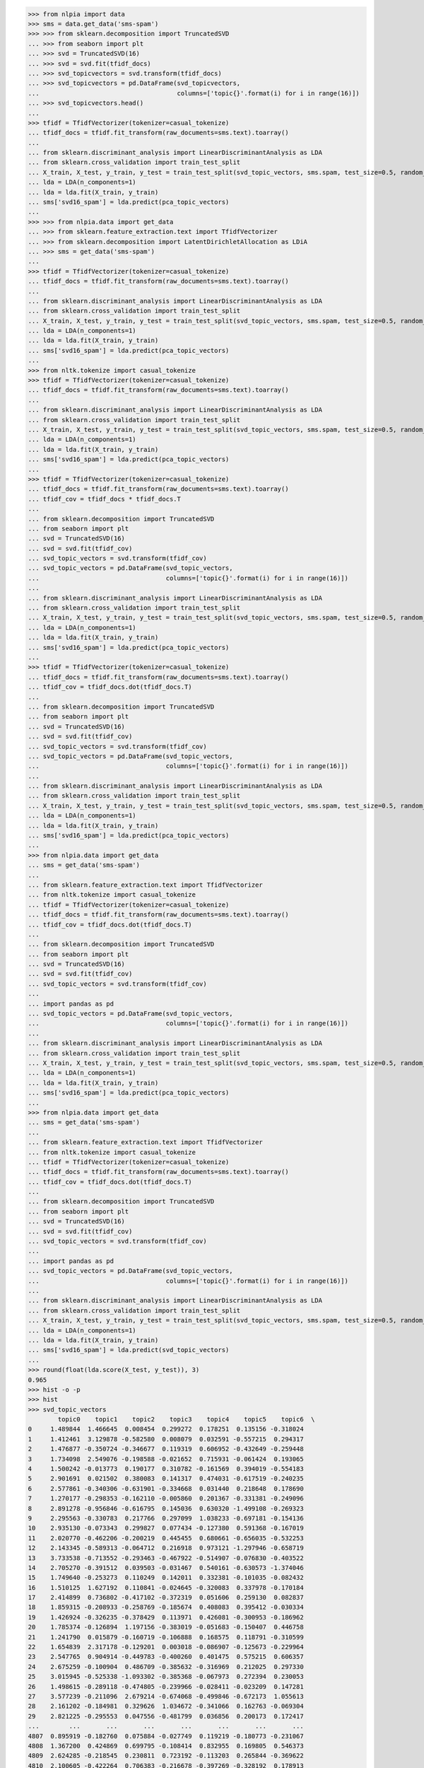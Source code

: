 >>> from nlpia import data
>>> sms = data.get_data('sms-spam')
>>> >>> from sklearn.decomposition import TruncatedSVD
... >>> from seaborn import plt
... >>> svd = TruncatedSVD(16)
... >>> svd = svd.fit(tfidf_docs)
... >>> svd_topicvectors = svd.transform(tfidf_docs)
... >>> svd_topicvectors = pd.DataFrame(svd_topicvectors,
...                                     columns=['topic{}'.format(i) for i in range(16)])
... >>> svd_topicvectors.head()
...
>>> tfidf = TfidfVectorizer(tokenizer=casual_tokenize)
... tfidf_docs = tfidf.fit_transform(raw_documents=sms.text).toarray()
... 
... from sklearn.discriminant_analysis import LinearDiscriminantAnalysis as LDA
... from sklearn.cross_validation import train_test_split
... X_train, X_test, y_train, y_test = train_test_split(svd_topic_vectors, sms.spam, test_size=0.5, random_state=271828)
... lda = LDA(n_components=1)
... lda = lda.fit(X_train, y_train)
... sms['svd16_spam'] = lda.predict(pca_topic_vectors)
...
>>> >>> from nlpia.data import get_data
... >>> from sklearn.feature_extraction.text import TfidfVectorizer
... >>> from sklearn.decomposition import LatentDirichletAllocation as LDiA
... >>> sms = get_data('sms-spam')
...
>>> tfidf = TfidfVectorizer(tokenizer=casual_tokenize)
... tfidf_docs = tfidf.fit_transform(raw_documents=sms.text).toarray()
... 
... from sklearn.discriminant_analysis import LinearDiscriminantAnalysis as LDA
... from sklearn.cross_validation import train_test_split
... X_train, X_test, y_train, y_test = train_test_split(svd_topic_vectors, sms.spam, test_size=0.5, random_state=271828)
... lda = LDA(n_components=1)
... lda = lda.fit(X_train, y_train)
... sms['svd16_spam'] = lda.predict(pca_topic_vectors)
...
>>> from nltk.tokenize import casual_tokenize
>>> tfidf = TfidfVectorizer(tokenizer=casual_tokenize)
... tfidf_docs = tfidf.fit_transform(raw_documents=sms.text).toarray()
... 
... from sklearn.discriminant_analysis import LinearDiscriminantAnalysis as LDA
... from sklearn.cross_validation import train_test_split
... X_train, X_test, y_train, y_test = train_test_split(svd_topic_vectors, sms.spam, test_size=0.5, random_state=271828)
... lda = LDA(n_components=1)
... lda = lda.fit(X_train, y_train)
... sms['svd16_spam'] = lda.predict(pca_topic_vectors)
...
>>> tfidf = TfidfVectorizer(tokenizer=casual_tokenize)
... tfidf_docs = tfidf.fit_transform(raw_documents=sms.text).toarray()
... tfidf_cov = tfidf_docs * tfidf_docs.T
... 
... from sklearn.decomposition import TruncatedSVD
... from seaborn import plt                                       
... svd = TruncatedSVD(16)                                             
... svd = svd.fit(tfidf_cov)                                              
... svd_topic_vectors = svd.transform(tfidf_cov)     
... svd_topic_vectors = pd.DataFrame(svd_topic_vectors,                                                               
...                                  columns=['topic{}'.format(i) for i in range(16)])
... 
... from sklearn.discriminant_analysis import LinearDiscriminantAnalysis as LDA
... from sklearn.cross_validation import train_test_split
... X_train, X_test, y_train, y_test = train_test_split(svd_topic_vectors, sms.spam, test_size=0.5, random_state=271828)
... lda = LDA(n_components=1)
... lda = lda.fit(X_train, y_train)
... sms['svd16_spam'] = lda.predict(pca_topic_vectors)
...
>>> tfidf = TfidfVectorizer(tokenizer=casual_tokenize)
... tfidf_docs = tfidf.fit_transform(raw_documents=sms.text).toarray()
... tfidf_cov = tfidf_docs.dot(tfidf_docs.T)
... 
... from sklearn.decomposition import TruncatedSVD
... from seaborn import plt                                       
... svd = TruncatedSVD(16)                                             
... svd = svd.fit(tfidf_cov)                                              
... svd_topic_vectors = svd.transform(tfidf_cov)     
... svd_topic_vectors = pd.DataFrame(svd_topic_vectors,                                                               
...                                  columns=['topic{}'.format(i) for i in range(16)])
... 
... from sklearn.discriminant_analysis import LinearDiscriminantAnalysis as LDA
... from sklearn.cross_validation import train_test_split
... X_train, X_test, y_train, y_test = train_test_split(svd_topic_vectors, sms.spam, test_size=0.5, random_state=271828)
... lda = LDA(n_components=1)
... lda = lda.fit(X_train, y_train)
... sms['svd16_spam'] = lda.predict(pca_topic_vectors)
...
>>> from nlpia.data import get_data
... sms = get_data('sms-spam')
... 
... from sklearn.feature_extraction.text import TfidfVectorizer
... from nltk.tokenize import casual_tokenize
... tfidf = TfidfVectorizer(tokenizer=casual_tokenize)
... tfidf_docs = tfidf.fit_transform(raw_documents=sms.text).toarray()
... tfidf_cov = tfidf_docs.dot(tfidf_docs.T)
... 
... from sklearn.decomposition import TruncatedSVD
... from seaborn import plt                                       
... svd = TruncatedSVD(16)                                             
... svd = svd.fit(tfidf_cov)                                              
... svd_topic_vectors = svd.transform(tfidf_cov)     
... 
... import pandas as pd 
... svd_topic_vectors = pd.DataFrame(svd_topic_vectors,                                                               
...                                  columns=['topic{}'.format(i) for i in range(16)])
... 
... from sklearn.discriminant_analysis import LinearDiscriminantAnalysis as LDA
... from sklearn.cross_validation import train_test_split
... X_train, X_test, y_train, y_test = train_test_split(svd_topic_vectors, sms.spam, test_size=0.5, random_state=271828)
... lda = LDA(n_components=1)
... lda = lda.fit(X_train, y_train)
... sms['svd16_spam'] = lda.predict(pca_topic_vectors)
...
>>> from nlpia.data import get_data
... sms = get_data('sms-spam')
... 
... from sklearn.feature_extraction.text import TfidfVectorizer
... from nltk.tokenize import casual_tokenize
... tfidf = TfidfVectorizer(tokenizer=casual_tokenize)
... tfidf_docs = tfidf.fit_transform(raw_documents=sms.text).toarray()
... tfidf_cov = tfidf_docs.dot(tfidf_docs.T)
... 
... from sklearn.decomposition import TruncatedSVD
... from seaborn import plt                                       
... svd = TruncatedSVD(16)                                             
... svd = svd.fit(tfidf_cov)                                              
... svd_topic_vectors = svd.transform(tfidf_cov)     
... 
... import pandas as pd 
... svd_topic_vectors = pd.DataFrame(svd_topic_vectors,                                                               
...                                  columns=['topic{}'.format(i) for i in range(16)])
... 
... from sklearn.discriminant_analysis import LinearDiscriminantAnalysis as LDA
... from sklearn.cross_validation import train_test_split
... X_train, X_test, y_train, y_test = train_test_split(svd_topic_vectors, sms.spam, test_size=0.5, random_state=271828)
... lda = LDA(n_components=1)
... lda = lda.fit(X_train, y_train)
... sms['svd16_spam'] = lda.predict(svd_topic_vectors)
...
>>> round(float(lda.score(X_test, y_test)), 3)
0.965
>>> hist -o -p
>>> hist
>>> svd_topic_vectors
        topic0    topic1    topic2    topic3    topic4    topic5    topic6  \
0     1.489844  1.466645  0.008454  0.299272  0.178251  0.135156 -0.318024   
1     1.412461  3.129878 -0.582580  0.008079  0.032591 -0.557215  0.294317   
2     1.476877 -0.350724 -0.346677  0.119319  0.606952 -0.432649 -0.259448   
3     1.734098  2.549076 -0.198588 -0.021652  0.715931 -0.061424  0.193065   
4     1.500242 -0.013773  0.190177  0.310782 -0.161569  0.394019 -0.554183   
5     2.901691  0.021502  0.380083  0.141317  0.474031 -0.617519 -0.240235   
6     2.577861 -0.340306 -0.631901 -0.334668  0.031440  0.218648  0.178690   
7     1.270177 -0.298353 -0.162110 -0.005860  0.201367 -0.331381 -0.249096   
8     2.891278 -0.956846 -0.616795  0.145036  0.630320 -1.499108 -0.269323   
9     2.295563 -0.330783  0.217766  0.297099  1.038233 -0.697181 -0.154136   
10    2.935130 -0.073343  0.299827  0.077434 -0.127380  0.591368 -0.167019   
11    2.020770 -0.462206 -0.200219  0.445455  0.680661 -0.656035 -0.532253   
12    2.143345 -0.589313 -0.064712  0.216918  0.973121 -1.297946 -0.658719   
13    3.733538 -0.713552 -0.293463 -0.467922 -0.514907 -0.076830 -0.403522   
14    2.705270 -0.391512  0.039503 -0.031467  0.540161 -0.630573 -1.374046   
15    1.749640 -0.253273  0.110249  0.142011  0.332381 -0.101035 -0.082432   
16    1.510125  1.627192  0.110841 -0.024645 -0.320083  0.337978 -0.170184   
17    2.414899  0.736802 -0.417102 -0.372319  0.051606  0.259130  0.082837   
18    1.859315 -0.208933 -0.258769 -0.185674  0.408083  0.395412 -0.030334   
19    1.426924 -0.326235 -0.378429  0.113971  0.426081 -0.300953 -0.186962   
20    1.785374 -0.126894  1.197156 -0.383019 -0.051683 -0.150407  0.446758   
21    1.241790  0.015879 -0.160719 -0.106888  0.168575  0.118791 -0.310599   
22    1.654839  2.317178 -0.129201  0.003018 -0.086907 -0.125673 -0.229964   
23    2.547765  0.904914 -0.449783 -0.400260  0.401475  0.575215  0.606357   
24    2.675259 -0.100904  0.486709 -0.385632 -0.316969  0.212025  0.297330   
25    3.015945 -0.525338 -1.093302 -0.385368 -0.067973  0.272394  0.230053   
26    1.498615 -0.289118 -0.474805 -0.239966 -0.028411 -0.023209  0.147281   
27    3.577239 -0.211096  2.679214 -0.674068 -0.499846 -0.672173  1.055613   
28    2.161202 -0.184981  0.329626  1.034672 -0.341066  0.162763 -0.069304   
29    2.821225 -0.295553  0.047556 -0.481799  0.036856  0.200173  0.172417   
...        ...       ...       ...       ...       ...       ...       ...   
4807  0.895919 -0.182760  0.075884 -0.027749  0.119219 -0.180773 -0.231067   
4808  1.367200  0.424869  0.699795 -0.108414  0.832955  0.169805  0.546373   
4809  2.624285 -0.218545  0.230811  0.723192 -0.113203  0.265844 -0.369622   
4810  2.100605 -0.422264  0.706383 -0.216678 -0.397269 -0.328192  0.178913   
4811  1.804790 -0.375976 -0.504688 -0.357451 -0.118602 -0.193480  0.532369   
4812  2.856010 -0.643231 -0.292936  0.442127  0.650758 -0.573509 -0.093767   
4813  1.920833  0.008991  0.067853  0.350071 -0.093574  0.568492 -0.595966   
4814  2.781092 -0.384457  0.126660  1.099072  0.041567  0.166741 -0.028775   
4815  3.431360 -0.155832  2.093020  0.094574 -0.676961 -0.218234  0.593830   
4816  1.993695 -0.383829  0.123181 -0.318220 -0.381268 -0.125425  0.091862   
4817  2.260687 -0.557290 -0.087012 -0.285292 -0.147338 -0.427084 -0.254398   
4818  0.654861  0.018502  0.151335 -0.079263  0.430341  0.467906 -0.171561   
4819  1.169123 -0.117577 -0.045393  0.061993  0.141138  0.009772 -0.320465   
4820  2.780639 -0.268645 -0.867440 -0.227750  0.421566  0.096651  0.246682   
4821  3.162462  0.627211 -0.348475 -0.463885 -0.271279 -0.040606  0.144645   
4822  4.497339 -1.089945 -0.501258 -0.728976 -0.460880 -0.051480  0.309583   
4823  1.982564 -0.402582 -0.062045  5.599621 -0.883155  0.435423  1.199086   
4824  1.622921 -0.206263  0.296330 -0.073367 -0.363906  0.209781 -0.225992   
4825  1.886001  0.367722 -1.124666 -0.387271 -0.046743  0.039952  0.650505   
4826  2.832552 -0.496918 -0.767878 -0.359211  0.031031  0.116063  0.082943   
4827  2.081470  2.908607 -0.651042 -0.136208 -0.444523 -0.158449 -0.193189   
4828  1.271149  0.298728 -0.743498 -0.276647  0.013326  0.051584  0.561473   
4829  2.929108 -0.557945  0.333659 -0.270076 -0.630826 -0.337570 -0.020275   
4830  0.676734  1.746656 -0.084213  0.049929 -0.153970 -0.374620 -0.260900   
4831  2.204845 -0.467090 -0.150815  0.522763  0.475857 -0.427136 -0.345405   
4832  3.878788 -0.731908 -1.072287  0.279633  1.658106 -0.672619  0.413304   
4833  1.554455  0.480844  0.505604 -0.220668  0.263178  0.242105  0.236544   
4834  2.623569  0.742495  0.294250  0.262259 -0.034827 -0.082783 -0.061350   
4835  2.137430 -0.171937  0.042593 -0.062369 -0.054728  0.354946 -0.599392   
4836  1.411734 -0.349245 -0.517362 -0.260215  0.097658  0.034978  0.055872   

        topic7    topic8    topic9   topic10   topic11   topic12   topic13  \
0     0.360200 -0.401475 -0.349928 -0.088644 -0.013419  0.034075  0.024994   
1     0.183833  0.233395  0.078872 -0.157892 -0.079929 -0.161498  0.199742   
2     0.052520  0.107193 -0.133155  0.683485 -0.203349 -0.107562  0.141706   
3    -0.643244 -0.507288 -0.166794 -0.335295 -0.384108 -0.126575  0.344869   
4    -0.232112  0.405052  0.031471  0.099119 -0.208659  0.007070  0.139012   
5     0.246984  0.812688  0.236906  0.320241  0.072816 -0.229668 -0.205269   
6    -0.065017 -0.077301 -0.331065  0.016918 -0.516271 -0.127452 -0.410138   
7     0.130634 -0.029000  0.040637  0.226005  0.067718  0.608237 -0.104267   
8     0.212538 -0.310183  0.641661 -0.043017  0.020790 -0.212323  0.194403   
9    -0.105466  0.108039  0.212528  0.783033  0.295397  0.302225 -0.344786   
10   -0.112021  0.107890 -0.236153  0.572963  0.209709 -0.224311 -0.049533   
11    0.080602  0.302146 -0.044799  0.595438 -0.332349  0.064946  0.083432   
12    0.333756 -0.016662  0.347674  0.139728  0.168635 -0.296900  0.044895   
13   -0.049696  0.002317 -0.047778  0.037437  0.116506  0.364405  0.050013   
14   -0.091625  0.115534  1.055916 -0.635724  0.713011 -0.403836 -0.027095   
15    0.016427  0.216899 -0.306465  0.308935  0.317099  0.201094 -0.139560   
16    0.904366 -1.273384 -0.464754  0.469643  1.241032 -0.907088  0.718335   
17   -0.530407 -0.284374  0.235149 -0.357803  0.026046  0.160203  0.263800   
18   -0.144767  0.321588 -0.396886 -0.285635  0.257792 -0.241090 -0.061928   
19    0.040233  0.151597 -0.125018  0.370802 -0.127936  0.098282  0.056063   
20    0.107957  0.180526 -0.233297 -0.167391  0.226360  0.284951  0.127095   
21   -0.224809 -0.008665  0.246659  0.406052  0.016645  0.088912  0.059513   
22   -0.064449 -0.602453 -0.513286  0.232823  0.159969  0.186122 -0.033699   
23   -0.738418 -0.152003  0.396139 -0.136447  0.044383  0.315370  0.018979   
24   -0.221274  0.092693  0.104692  0.104627 -0.027467  0.120678 -0.104790   
25   -0.111231 -0.200926 -0.515917 -0.059388  0.129239 -0.076254 -0.254592   
26   -0.059309 -0.181026  0.008545 -0.059100  0.144961  0.437033 -0.083631   
27    0.121628  0.009032 -0.068709 -0.195634  0.185945  0.398257 -0.186741   
28    0.060331  0.045660 -0.484355  0.043501  0.021434 -0.481672 -0.461678   
29   -0.272537  0.187177  0.276999 -0.351325  0.315073  0.255710 -0.036129   
...        ...       ...       ...       ...       ...       ...       ...   
4807 -0.022174  0.151058  0.026935  0.605952 -0.134696  0.121433 -0.036348   
4808 -0.443329  0.042682 -0.100052 -0.165132  0.109889 -0.069237  0.261771   
4809  0.098385  0.288661 -0.866566  0.302541  0.079147 -0.444233 -0.821489   
4810  0.403023 -0.101905 -0.281490 -0.158918  0.204711 -0.417499 -0.295731   
4811  0.095020 -0.156048 -0.267751 -0.257755  0.024829  0.026101  0.136856   
4812  0.161815  0.177844 -0.017257  0.385729  0.181162  0.614130 -0.244460   
4813 -0.112704  0.380767  0.078814 -0.311010  0.080178  0.330396  0.188462   
4814  0.003720  0.475362 -0.678235 -0.483703 -0.190504  0.186701  0.147382   
4815 -0.007181  0.397507 -0.257940  0.116498 -0.553284  0.011708  0.030923   
4816  0.016870  0.007153 -0.189138 -0.224782 -0.234845 -0.099316  0.033555   
4817  0.159556  0.102560 -0.242175  0.232629 -0.367475 -0.192783  0.296112   
4818  1.101511 -0.401613  0.340465  0.024883 -0.320616  0.583178 -0.189258   
4819  0.042434  0.043728 -0.245143 -0.071141  0.200911 -0.054788  0.144866   
4820 -0.240628 -0.146662 -0.377216 -0.328294 -0.073427 -0.085771  0.277316   
4821 -0.402293 -0.450015  0.095826 -0.515257 -0.238574 -0.011844  0.370191   
4822  0.183448  0.042862 -0.616594 -0.318483  0.202042  0.183381  0.099369   
4823  0.038895 -0.370182  0.436656 -0.028082  0.137412  0.200194  0.257744   
4824  0.108504  0.111730 -0.353601 -0.146317  0.199511 -0.328085 -0.197138   
4825 -0.113316 -0.149567 -0.226997 -0.223334  0.027157  0.213239  0.125131   
4826 -0.132248 -0.003984 -0.223597  0.518687 -0.516703 -0.055698 -0.139909   
4827 -0.193637  0.028074  0.258786 -0.056947  0.004129  0.203764  0.220598   
4828 -0.156217 -0.087816 -0.120582 -0.142859  0.016021  0.089904  0.013148   
4829  0.112210  0.023461 -0.018965  0.374193 -0.472975 -0.182464 -0.161057   
4830 -0.046848 -0.454882 -0.275104  0.010221  0.027535  0.195884  0.097378   
4831  0.138343  0.142538 -0.099105  0.490142 -0.230265  0.258050 -0.025464   
4832 -0.268224 -0.195581 -0.056350 -0.450318  0.301221 -0.073419  0.507995   
4833 -0.211096 -0.132257 -0.012205  1.026240  0.483287 -0.041224 -0.391256   
4834 -0.109813 -0.013514 -0.460309 -0.276547  0.338725  0.445141 -0.026422   
4835 -0.156376  0.392557 -0.274121  0.359057  0.183826 -0.134735 -0.010727   
4836  0.132159  0.073956 -0.233151  0.209627 -0.164862 -0.012604  0.166702   

       topic14   topic15  
0    -0.158998 -0.200192  
1    -0.098821  0.311171  
2    -0.053932 -0.292814  
3    -0.162520  0.332027  
4     0.242935 -0.124559  
5     0.298337 -0.099210  
6     0.349595  0.173236  
7     0.343756  0.227243  
8    -0.282955 -0.358090  
9    -0.181784  0.718553  
10    0.600995 -0.264953  
11    0.372872 -0.238735  
12   -0.430098 -0.224922  
13   -0.072808  0.209132  
14   -0.242982 -0.349556  
15   -0.102855  0.219421  
16    1.214062  0.291427  
17   -0.003938  0.127875  
18   -0.370353  0.683619  
19    0.100317 -0.000924  
20   -0.131223  0.224661  
21   -0.072083 -0.103971  
22   -0.200454 -0.009634  
23    0.130873 -0.478908  
24   -0.085898  0.038846  
25    0.162377 -0.261351  
26    0.229720  0.252954  
27   -0.164784 -0.106188  
28    0.038992  0.134619  
29    0.078560 -0.009608  
...        ...       ...  
4807  0.143925  0.115855  
4808 -0.202482 -0.239726  
4809  0.136738  0.193232  
4810 -0.470391  0.053433  
4811 -0.101890 -0.392018  
4812  0.694545  0.138059  
4813  0.199738 -0.137261  
4814  0.685895 -0.097462  
4815  0.148772  0.141167  
4816  0.046324  0.132777  
4817 -0.206979 -0.272083  
4818 -0.122507  0.106475  
4819 -0.251836 -0.212627  
4820  0.073395 -0.448183  
4821 -0.152145  0.278695  
4822 -0.449019  0.472352  
4823 -0.628949  0.145698  
4824 -0.250166  0.086794  
4825  0.041709 -0.261902  
4826  0.301412 -0.194632  
4827 -0.157975  0.026032  
4828  0.063817 -0.220803  
4829  0.190115  0.105258  
4830 -0.053868  0.047918  
4831  0.203221  0.296573  
4832 -0.579029  0.502378  
4833 -0.055891 -0.835699  
4834  0.222991  0.087748  
4835 -0.200966  0.201505  
4836 -0.034213 -0.082996  

[4837 rows x 16 columns]
>>> %paste
>>> >>> svd = TruncatedSVD(16)  # <1>
... >>> svd = svd.fit(tfidf_cov)
... >>> svd_topic_vectors = svd.transform(tfidf_cov)
... >>> svd_topic_vectors = pd.DataFrame(svd_topic_vectors,
...                                      columns=['topic{}'.format(i) for i in range(16)])
...
>>> svd_topic_vectors.head()
     topic0    topic1    topic2    topic3    topic4    topic5    topic6  \
0  1.489844  1.466645  0.008455  0.299272  0.178258  0.135160 -0.318040   
1  1.412461  3.129878 -0.582579  0.008080  0.032591 -0.557219  0.294314   
2  1.476877 -0.350724 -0.346677  0.119320  0.606949 -0.432650 -0.259441   
3  1.734098  2.549076 -0.198586 -0.021649  0.715924 -0.061419  0.193087   
4  1.500242 -0.013773  0.190179  0.310781 -0.161560  0.394019 -0.554190   

     topic7    topic8    topic9   topic10   topic11   topic12   topic13  \
0  0.360130 -0.401583 -0.350144 -0.087677 -0.013971  0.038736  0.015871   
1  0.183844  0.233293  0.078755 -0.158066 -0.077779 -0.158768  0.192125   
2  0.052590  0.107111 -0.132707  0.682431 -0.195155 -0.101948  0.126464   
3 -0.643187 -0.507165 -0.165962 -0.336004 -0.380877 -0.123150  0.337950   
4 -0.232167  0.405218  0.031766  0.100489 -0.209756  0.006349  0.140268   

    topic14   topic15  
0 -0.163910  0.199520  
1 -0.104264 -0.326426  
2 -0.053187  0.268240  
3 -0.163733 -0.327687  
4  0.244101  0.146831  
>>> tfidf_cov
array([[ 1.        ,  0.07648041,  0.00751233, ...,  0.05819219,
         0.01110585,  0.        ],
       [ 0.07648041,  1.        ,  0.        , ...,  0.05754573,
         0.        ,  0.        ],
       [ 0.00751233,  0.        ,  1.        , ...,  0.01524479,
         0.03746244,  0.02958896],
       ..., 
       [ 0.05819219,  0.05754573,  0.01524479, ...,  1.        ,
         0.03624248,  0.01070738],
       [ 0.01110585,  0.        ,  0.03746244, ...,  0.03624248,
         1.        ,  0.01204931],
       [ 0.        ,  0.        ,  0.02958896, ...,  0.01070738,
         0.01204931,  1.        ]])
>>> pd.DataFrame(tfidf_cov, columns=['doc{}'.format(i) for i in range(len(tfidf_cov))]
>>> columns=['doc{}'.format(i) for i in range(len(tfidf_cov))]
>>> pd.DataFrame(tfidf_cov, columns=columns, index=index)
>>> pd.DataFrame(tfidf_cov, columns=columns, index=columns)
             doc0      doc1      doc2      doc3      doc4      doc5      doc6  \
doc0     1.000000  0.076480  0.007512  0.061247  0.009975  0.028187  0.000000   
doc1     0.076480  1.000000  0.000000  0.164680  0.000000  0.030705  0.000000   
doc2     0.007512  0.000000  1.000000  0.000000  0.017192  0.061457  0.022794   
doc3     0.061247  0.164680  0.000000  1.000000  0.000000  0.000000  0.000000   
doc4     0.009975  0.000000  0.017192  0.000000  1.000000  0.023567  0.010223   
doc5     0.028187  0.030705  0.061457  0.000000  0.023567  1.000000  0.062704   
doc6     0.000000  0.000000  0.022794  0.000000  0.010223  0.062704  1.000000   
doc7     0.000000  0.000000  0.077890  0.000000  0.005820  0.033791  0.012283   
doc8     0.019482  0.000000  0.034638  0.000000  0.014305  0.108023  0.038608   
doc9     0.000000  0.016731  0.050381  0.026797  0.014497  0.051073  0.033445   
doc10    0.008840  0.000000  0.018438  0.000000  0.077547  0.040905  0.020482   
doc11    0.012191  0.000000  0.095750  0.000000  0.036895  0.078232  0.026617   
doc12    0.009448  0.000000  0.085494  0.039446  0.007207  0.110009  0.006728   
doc13    0.000000  0.000000  0.021015  0.000000  0.019384  0.099619  0.041277   
doc14    0.000000  0.000000  0.011979  0.000000  0.016956  0.071890  0.046145   
doc15    0.037972  0.000000  0.033958  0.000000  0.047899  0.020392  0.014257   
doc16    0.050332  0.091497  0.000000  0.073272  0.091790  0.000000  0.000000   
doc17    0.074148  0.063071  0.018417  0.066869  0.096639  0.000000  0.020832   
doc18    0.000000  0.020884  0.054707  0.033448  0.000000  0.000000  0.010648   
doc19    0.004945  0.000000  0.032462  0.000000  0.017679  0.018857  0.022913   
doc20    0.000000  0.000000  0.000000  0.000000  0.000000  0.023989  0.026783   
doc21    0.028235  0.162054  0.031008  0.000000  0.020830  0.028179  0.009678   
doc22    0.065290  0.238964  0.000000  0.176092  0.000000  0.000000  0.021779   
doc23    0.020734  0.019484  0.005569  0.110818  0.017040  0.036777  0.036445   
doc24    0.000000  0.000000  0.004300  0.000000  0.013157  0.073389  0.051147   
doc25    0.000000  0.000000  0.027788  0.000000  0.077092  0.009339  0.078077   
doc26    0.000000  0.000000  0.006087  0.051675  0.000000  0.000000  0.021716   
doc27    0.000000  0.000000  0.026515  0.000000  0.000000  0.055346  0.013727   
doc28    0.010596  0.000000  0.021461  0.000000  0.014620  0.069983  0.000000   
doc29    0.000000  0.000000  0.007578  0.000000  0.011595  0.079583  0.105126   
...           ...       ...       ...       ...       ...       ...       ...   
doc4807  0.000000  0.000000  0.064255  0.000000  0.013817  0.018260  0.012898   
doc4808  0.038075  0.032986  0.010191  0.052832  0.000000  0.052814  0.000000   
doc4809  0.006959  0.000000  0.042650  0.000000  0.017243  0.052681  0.040956   
doc4810  0.020668  0.000000  0.014923  0.000000  0.000000  0.055915  0.000000   
doc4811  0.037057  0.000000  0.017047  0.046930  0.000000  0.033786  0.029227   
doc4812  0.013042  0.000000  0.076206  0.000000  0.025153  0.066843  0.031960   
doc4813  0.014156  0.000000  0.000000  0.000000  0.035218  0.066788  0.000000   
doc4814  0.035099  0.000000  0.025912  0.000000  0.048426  0.037529  0.031767   
doc4815  0.015764  0.000000  0.000000  0.000000  0.185680  0.054195  0.000000   
doc4816  0.049415  0.000000  0.004431  0.037619  0.000000  0.025706  0.015809   
doc4817  0.000000  0.000000  0.042309  0.000000  0.020229  0.046091  0.058574   
doc4818  0.029815  0.000000  0.000000  0.000000  0.000000  0.000000  0.000000   
doc4819  0.059262  0.000000  0.014682  0.000000  0.000000  0.012355  0.000000   
doc4820  0.028375  0.000000  0.038299  0.000000  0.102811  0.008755  0.055447   
doc4821  0.030693  0.082528  0.007640  0.152359  0.011689  0.008307  0.027258   
doc4822  0.000000  0.000000  0.012578  0.000000  0.005499  0.028869  0.064141   
doc4823  0.023218  0.000000  0.000000  0.000000  0.032033  0.021168  0.000000   
doc4824  0.015418  0.000000  0.011132  0.000000  0.056849  0.008436  0.023100   
doc4825  0.000000  0.000000  0.009605  0.000000  0.000000  0.000000  0.034268   
doc4826  0.000000  0.000000  0.041248  0.000000  0.019977  0.026402  0.110647   
doc4827  0.069851  0.164256  0.012485  0.261771  0.017735  0.018696  0.000000   
doc4828  0.000000  0.000000  0.006142  0.000000  0.000000  0.044800  0.148494   
doc4829  0.000000  0.000000  0.060625  0.000000  0.070658  0.034020  0.026050   
doc4830  0.054482  0.099040  0.000000  0.079313  0.000000  0.000000  0.000000   
doc4831  0.036465  0.000000  0.056127  0.000000  0.017931  0.051614  0.029244   
doc4832  0.026703  0.033917  0.030576  0.054323  0.009233  0.050281  0.060566   
doc4833  0.000000  0.000000  0.024012  0.000000  0.015294  0.033465  0.014278   
doc4834  0.058192  0.057546  0.015245  0.079532  0.015010  0.036949  0.014057   
doc4835  0.011106  0.000000  0.037462  0.000000  0.092427  0.149718  0.065503   
doc4836  0.000000  0.000000  0.029589  0.000000  0.015575  0.020584  0.032869   

             doc7      doc8      doc9    ...      doc4827   doc4828   doc4829  \
doc0     0.000000  0.019482  0.000000    ...     0.069851  0.000000  0.000000   
doc1     0.000000  0.000000  0.016731    ...     0.164256  0.000000  0.000000   
doc2     0.077890  0.034638  0.050381    ...     0.012485  0.006142  0.060625   
doc3     0.000000  0.000000  0.026797    ...     0.261771  0.000000  0.000000   
doc4     0.005820  0.014305  0.014497    ...     0.017735  0.000000  0.070658   
doc5     0.033791  0.108023  0.051073    ...     0.018696  0.044800  0.034020   
doc6     0.012283  0.038608  0.033445    ...     0.000000  0.148494  0.026050   
doc7     1.000000  0.065209  0.041240    ...     0.000000  0.006238  0.129447   
doc8     0.065209  1.000000  0.052877    ...     0.000000  0.022998  0.048872   
doc9     0.041240  0.052877  1.000000    ...     0.000000  0.000000  0.034291   
doc10    0.008409  0.024665  0.021271    ...     0.015717  0.010401  0.069515   
doc11    0.012912  0.055721  0.080187    ...     0.000000  0.007172  0.027383   
doc12    0.003831  0.165309  0.074185    ...     0.000000  0.000000  0.025759   
doc13    0.097584  0.095964  0.057670    ...     0.020799  0.020646  0.088443   
doc14    0.000000  0.147095  0.096068    ...     0.027205  0.000000  0.000000   
doc15    0.029521  0.017169  0.064192    ...     0.036765  0.007241  0.029145   
doc16    0.000000  0.000000  0.000000    ...     0.083566  0.000000  0.000000   
doc17    0.005930  0.021863  0.010263    ...     0.086895  0.018972  0.012576   
doc18    0.003031  0.011175  0.046793    ...     0.000000  0.009697  0.036230   
doc19    0.009408  0.027593  0.025264    ...     0.000000  0.011636  0.019952   
doc20    0.000000  0.010739  0.013146    ...     0.000000  0.000000  0.037065   
doc21    0.017154  0.038987  0.102114    ...     0.039374  0.000000  0.011685   
doc22    0.000000  0.000000  0.000000    ...     0.170019  0.000000  0.000000   
doc23    0.005656  0.020851  0.017114    ...     0.110691  0.267614  0.011994   
doc24    0.004367  0.025341  0.036701    ...     0.021110  0.013970  0.041157   
doc25    0.015592  0.059160  0.009355    ...     0.011444  0.037868  0.033068   
doc26    0.070827  0.022791  0.026836    ...     0.039289  0.019777  0.058809   
doc27    0.024485  0.030997  0.054516    ...     0.000000  0.000000  0.102822   
doc28    0.000000  0.008248  0.023339    ...     0.000000  0.000000  0.066787   
doc29    0.007696  0.064819  0.022280    ...     0.018603  0.095737  0.016322   
...           ...       ...       ...    ...          ...       ...       ...   
doc4807  0.055746  0.018049  0.038384    ...     0.000000  0.000000  0.094538   
doc4808  0.000000  0.012719  0.028974    ...     0.000000  0.000000  0.000000   
doc4809  0.004061  0.015398  0.053209    ...     0.000000  0.000000  0.052476   
doc4810  0.000000  0.011178  0.025666    ...     0.000000  0.000000  0.038580   
doc4811  0.008320  0.041726  0.000000    ...     0.035681  0.026617  0.017645   
doc4812  0.057157  0.058593  0.243602    ...     0.000000  0.023019  0.041059   
doc4813  0.028294  0.000000  0.000000    ...     0.025169  0.000000  0.000000   
doc4814  0.019195  0.024502  0.022701    ...     0.000000  0.016520  0.054043   
doc4815  0.000000  0.024540  0.015020    ...     0.000000  0.000000  0.140748   
doc4816  0.004500  0.026116  0.000000    ...     0.028602  0.014397  0.085922   
doc4817  0.014140  0.070481  0.046480    ...     0.000000  0.010840  0.054738   
doc4818  0.055279  0.000000  0.022947    ...     0.085871  0.000000  0.039078   
doc4819  0.009937  0.029588  0.041844    ...     0.000000  0.000000  0.000000   
doc4820  0.009675  0.051091  0.000000    ...     0.025167  0.030951  0.020518   
doc4821  0.007759  0.054437  0.013429    ...     0.119031  0.024824  0.119506   
doc4822  0.031859  0.075260  0.050751    ...     0.008822  0.040869  0.133591   
doc4823  0.000000  0.038483  0.038998    ...     0.000000  0.000000  0.000000   
doc4824  0.000000  0.074856  0.023596    ...     0.000000  0.000000  0.067524   
doc4825  0.009755  0.035964  0.000000    ...     0.101931  0.247249  0.020688   
doc4826  0.020657  0.063108  0.026446    ...     0.000000  0.032116  0.076158   
doc4827  0.000000  0.000000  0.000000    ...     1.000000  0.065181  0.000000   
doc4828  0.006238  0.022998  0.000000    ...     0.065181  1.000000  0.013229   
doc4829  0.129447  0.048872  0.034291    ...     0.000000  0.013229  1.000000   
doc4830  0.000000  0.000000  0.000000    ...     0.090455  0.000000  0.000000   
doc4831  0.032058  0.064379  0.088002    ...     0.017310  0.000000  0.054367   
doc4832  0.034300  0.200460  0.065631    ...     0.032012  0.031496  0.020879   
doc4833  0.008129  0.019979  0.033521    ...     0.000000  0.000000  0.017239   
doc4834  0.045668  0.014752  0.027075    ...     0.077988  0.012801  0.008486   
doc4835  0.014020  0.011067  0.080899    ...     0.013721  0.052450  0.009549   
doc4836  0.013495  0.039582  0.020618    ...     0.000000  0.016692  0.028620   

          doc4830   doc4831   doc4832   doc4833   doc4834   doc4835   doc4836  
doc0     0.054482  0.036465  0.026703  0.000000  0.058192  0.011106  0.000000  
doc1     0.099040  0.000000  0.033917  0.000000  0.057546  0.000000  0.000000  
doc2     0.000000  0.056127  0.030576  0.024012  0.015245  0.037462  0.029589  
doc3     0.079313  0.000000  0.054323  0.000000  0.079532  0.000000  0.000000  
doc4     0.000000  0.017931  0.009233  0.015294  0.015010  0.092427  0.015575  
doc5     0.000000  0.051614  0.050281  0.033465  0.036949  0.149718  0.020584  
doc6     0.000000  0.029244  0.060566  0.014278  0.014057  0.065503  0.032869  
doc7     0.000000  0.032058  0.034300  0.008129  0.045668  0.014020  0.013495  
doc8     0.000000  0.064379  0.200460  0.019979  0.014752  0.011067  0.039582  
doc9     0.000000  0.088002  0.065631  0.033521  0.027075  0.080899  0.020618  
doc10    0.000000  0.063296  0.044856  0.089003  0.033855  0.050889  0.022503  
doc11    0.000000  0.126198  0.029873  0.028038  0.022946  0.024904  0.034551  
doc12    0.000000  0.078435  0.169025  0.010066  0.014217  0.072955  0.010250  
doc13    0.000000  0.063130  0.079115  0.035177  0.057650  0.072011  0.026402  
doc14    0.000000  0.035864  0.088994  0.068561  0.000000  0.013118  0.000000  
doc15    0.000000  0.086974  0.044598  0.021807  0.036893  0.062622  0.015664  
doc16    0.065179  0.000000  0.000000  0.000000  0.037871  0.000000  0.000000  
doc17    0.030376  0.062088  0.082998  0.000000  0.029819  0.077650  0.103387  
doc18    0.000000  0.000000  0.073367  0.073956  0.055642  0.021215  0.105551  
doc19    0.000000  0.027412  0.033981  0.015164  0.014905  0.014764  0.025174  
doc20    0.000000  0.076413  0.038495  0.027739  0.063034  0.000000  0.149781  
doc21    0.000000  0.027948  0.063910  0.074618  0.023897  0.033066  0.014744  
doc22    0.084549  0.000000  0.031303  0.078952  0.084782  0.000000  0.000000  
doc23    0.000000  0.000000  0.048398  0.015458  0.023678  0.013183  0.015134  
doc24    0.000000  0.055756  0.022049  0.023871  0.027603  0.010179  0.011685  
doc25    0.000000  0.021079  0.092475  0.009869  0.024291  0.035314  0.041724  
doc26    0.000000  0.029417  0.031213  0.000000  0.066103  0.000000  0.016542  
doc27    0.000000  0.011142  0.014212  0.063998  0.049979  0.060876  0.000000  
doc28    0.000000  0.010608  0.052819  0.000000  0.015946  0.013639  0.000000  
doc29    0.000000  0.000000  0.051339  0.021036  0.063597  0.061713  0.020595  
...           ...       ...       ...       ...       ...       ...       ...  
doc4807  0.000000  0.060855  0.000000  0.019297  0.000000  0.010689  0.019650  
doc4808  0.000000  0.000000  0.033593  0.026171  0.020438  0.000000  0.000000  
doc4809  0.000000  0.055543  0.057173  0.010671  0.010473  0.034529  0.010867  
doc4810  0.000000  0.035591  0.032909  0.000000  0.031102  0.022061  0.169802  
doc4811  0.000000  0.000000  0.042009  0.000000  0.017074  0.000000  0.022264  
doc4812  0.000000  0.124112  0.056179  0.023110  0.061134  0.037411  0.029436  
doc4813  0.000000  0.047467  0.013103  0.000000  0.086815  0.039717  0.000000  
doc4814  0.000000  0.035137  0.109848  0.000000  0.063416  0.000000  0.013818  
doc4815  0.000000  0.051861  0.059119  0.031694  0.048474  0.000000  0.000000  
doc4816  0.000000  0.112765  0.022723  0.000000  0.048122  0.069442  0.012043  
doc4817  0.000000  0.062846  0.048721  0.028253  0.006954  0.029817  0.037838  
doc4818  0.000000  0.025155  0.000000  0.000000  0.000000  0.000000  0.000000  
doc4819  0.000000  0.014951  0.022304  0.000000  0.037844  0.026844  0.000000  
doc4820  0.000000  0.022761  0.102821  0.000000  0.044202  0.071787  0.025889  
doc4821  0.039747  0.000000  0.102597  0.000000  0.106066  0.009044  0.020764  
doc4822  0.000000  0.056170  0.170845  0.000000  0.041095  0.031045  0.092854  
doc4823  0.000000  0.065991  0.061019  0.000000  0.034939  0.000000  0.000000  
doc4824  0.000000  0.000000  0.023917  0.000000  0.023202  0.086137  0.000000  
doc4825  0.000000  0.024605  0.049254  0.000000  0.020019  0.069626  0.026103  
doc4826  0.000000  0.074748  0.071537  0.027901  0.020601  0.015455  0.055275  
doc4827  0.090455  0.017310  0.032012  0.000000  0.077988  0.013721  0.000000  
doc4828  0.000000  0.000000  0.031496  0.000000  0.012801  0.052450  0.016692  
doc4829  0.000000  0.054367  0.020879  0.017239  0.008486  0.009549  0.028620  
doc4830  1.000000  0.000000  0.000000  0.000000  0.040993  0.000000  0.000000  
doc4831  0.000000  1.000000  0.064558  0.011097  0.010891  0.050786  0.089869  
doc4832  0.000000  0.064558  1.000000  0.000000  0.030274  0.017228  0.026345  
doc4833  0.000000  0.011097  0.000000  1.000000  0.021873  0.011833  0.021752  
doc4834  0.040993  0.010891  0.030274  0.021873  1.000000  0.036242  0.010707  
doc4835  0.000000  0.050786  0.017228  0.011833  0.036242  1.000000  0.012049  
doc4836  0.000000  0.089869  0.026345  0.021752  0.010707  0.012049  1.000000  

[4837 rows x 4837 columns]
>>> pd.DataFrame(tfidf_cov, columns=columns, index=columns).head()
          doc0     doc1      doc2      doc3      doc4      doc5      doc6  \
doc0  1.000000  0.07648  0.007512  0.061247  0.009975  0.028187  0.000000   
doc1  0.076480  1.00000  0.000000  0.164680  0.000000  0.030705  0.000000   
doc2  0.007512  0.00000  1.000000  0.000000  0.017192  0.061457  0.022794   
doc3  0.061247  0.16468  0.000000  1.000000  0.000000  0.000000  0.000000   
doc4  0.009975  0.00000  0.017192  0.000000  1.000000  0.023567  0.010223   

         doc7      doc8      doc9    ...      doc4827   doc4828   doc4829  \
doc0  0.00000  0.019482  0.000000    ...     0.069851  0.000000  0.000000   
doc1  0.00000  0.000000  0.016731    ...     0.164256  0.000000  0.000000   
doc2  0.07789  0.034638  0.050381    ...     0.012485  0.006142  0.060625   
doc3  0.00000  0.000000  0.026797    ...     0.261771  0.000000  0.000000   
doc4  0.00582  0.014305  0.014497    ...     0.017735  0.000000  0.070658   

       doc4830   doc4831   doc4832   doc4833   doc4834   doc4835   doc4836  
doc0  0.054482  0.036465  0.026703  0.000000  0.058192  0.011106  0.000000  
doc1  0.099040  0.000000  0.033917  0.000000  0.057546  0.000000  0.000000  
doc2  0.000000  0.056127  0.030576  0.024012  0.015245  0.037462  0.029589  
doc3  0.079313  0.000000  0.054323  0.000000  0.079532  0.000000  0.000000  
doc4  0.000000  0.017931  0.009233  0.015294  0.015010  0.092427  0.015575  

[5 rows x 4837 columns]
>>> hist -o -p
>>> >>> headings = ['doc{}'.format(i) for i in range(len(tfidf_cov))]
... >>> pd.DataFrame(tfidf_cov, columns=headings, index=headings).round(3).head()
...
       doc0   doc1   doc2   doc3   doc4   doc5   doc6   doc7   doc8   doc9  \
doc0  1.000  0.076  0.008  0.061  0.010  0.028  0.000  0.000  0.019  0.000   
doc1  0.076  1.000  0.000  0.165  0.000  0.031  0.000  0.000  0.000  0.017   
doc2  0.008  0.000  1.000  0.000  0.017  0.061  0.023  0.078  0.035  0.050   
doc3  0.061  0.165  0.000  1.000  0.000  0.000  0.000  0.000  0.000  0.027   
doc4  0.010  0.000  0.017  0.000  1.000  0.024  0.010  0.006  0.014  0.014   

       ...     doc4827  doc4828  doc4829  doc4830  doc4831  doc4832  doc4833  \
doc0   ...       0.070    0.000    0.000    0.054    0.036    0.027    0.000   
doc1   ...       0.164    0.000    0.000    0.099    0.000    0.034    0.000   
doc2   ...       0.012    0.006    0.061    0.000    0.056    0.031    0.024   
doc3   ...       0.262    0.000    0.000    0.079    0.000    0.054    0.000   
doc4   ...       0.018    0.000    0.071    0.000    0.018    0.009    0.015   

      doc4834  doc4835  doc4836  
doc0    0.058    0.011    0.000  
doc1    0.058    0.000    0.000  
doc2    0.015    0.037    0.030  
doc3    0.080    0.000    0.000  
doc4    0.015    0.092    0.016  

[5 rows x 4837 columns]
>>> >>> svd = TruncatedSVD(16)  # <1>
... >>> svd = svd.fit(tfidf_cov)
... >>> svd_topic_vectors = svd.transform(tfidf_cov)
... >>> svd_topic_vectors = pd.DataFrame(svd_topic_vectors,
...                                      columns=['topic{}'.format(i) for i in range(16)])
... >>> svd_topic_vectors.head()
...
     topic0    topic1    topic2    topic3    topic4    topic5    topic6  \
0  1.489844  1.466645  0.008454  0.299273  0.178250  0.135155 -0.318033   
1  1.412461  3.129878 -0.582580  0.008079  0.032594 -0.557217  0.294314   
2  1.476877 -0.350724 -0.346678  0.119319  0.606955 -0.432650 -0.259437   
3  1.734098  2.549076 -0.198587 -0.021651  0.715934 -0.061428  0.193086   
4  1.500242 -0.013773  0.190178  0.310782 -0.161566  0.394007 -0.554191   

     topic7    topic8    topic9   topic10   topic11   topic12   topic13  \
0  0.360189 -0.401622 -0.350452 -0.087223 -0.013270  0.035215  0.020801   
1  0.183814  0.233403  0.079033 -0.158037 -0.078555 -0.159841  0.193717   
2  0.052495  0.107087 -0.132351  0.683121 -0.199472 -0.113695  0.122649   
3 -0.643223 -0.507211 -0.165999 -0.336322 -0.382696 -0.128747  0.349912   
4 -0.232101  0.405074  0.031381  0.099247 -0.206574  0.003581  0.137688   

    topic14   topic15  
0 -0.164938 -0.192810  
1 -0.098685  0.312123  
2 -0.057786 -0.290834  
3 -0.160730  0.317978  
4  0.235360 -0.123694  
>>> >>> svd_topic_vectors = pd.DataFrame(svd_topic_vectors,
...                                      columns=['topic{}'.format(i) for i in range(16)],
...                                      index=['doc{}'.format(i) for i in range(len(tfidf_cov))])
... >>> svd_topic_vectors.head()
...
      topic0  topic1  topic2  topic3  topic4  topic5  topic6  topic7  topic8  \
doc0     NaN     NaN     NaN     NaN     NaN     NaN     NaN     NaN     NaN   
doc1     NaN     NaN     NaN     NaN     NaN     NaN     NaN     NaN     NaN   
doc2     NaN     NaN     NaN     NaN     NaN     NaN     NaN     NaN     NaN   
doc3     NaN     NaN     NaN     NaN     NaN     NaN     NaN     NaN     NaN   
doc4     NaN     NaN     NaN     NaN     NaN     NaN     NaN     NaN     NaN   

      topic9  topic10  topic11  topic12  topic13  topic14  topic15  
doc0     NaN      NaN      NaN      NaN      NaN      NaN      NaN  
doc1     NaN      NaN      NaN      NaN      NaN      NaN      NaN  
doc2     NaN      NaN      NaN      NaN      NaN      NaN      NaN  
doc3     NaN      NaN      NaN      NaN      NaN      NaN      NaN  
doc4     NaN      NaN      NaN      NaN      NaN      NaN      NaN  
>>> >>> svd_topic_vectors = svd.transform(tfidf_cov)
... >>> svd_topic_vectors = pd.DataFrame(svd_topic_vectors,
...                                      columns=['topic{}'.format(i) for i in range(16)],
...                                      index=['doc{}'.format(i) for i in range(len(tfidf_cov))])
...
>>> >>> svd_topic_vectors.head()
        topic0    topic1    topic2    topic3    topic4    topic5    topic6  \
doc0  1.489844  1.466645  0.008454  0.299273  0.178250  0.135155 -0.318033   
doc1  1.412461  3.129878 -0.582580  0.008079  0.032594 -0.557217  0.294314   
doc2  1.476877 -0.350724 -0.346678  0.119319  0.606955 -0.432650 -0.259437   
doc3  1.734098  2.549076 -0.198587 -0.021651  0.715934 -0.061428  0.193086   
doc4  1.500242 -0.013773  0.190178  0.310782 -0.161566  0.394007 -0.554191   

        topic7    topic8    topic9   topic10   topic11   topic12   topic13  \
doc0  0.360189 -0.401622 -0.350452 -0.087223 -0.013270  0.035215  0.020801   
doc1  0.183814  0.233403  0.079033 -0.158037 -0.078555 -0.159841  0.193717   
doc2  0.052495  0.107087 -0.132351  0.683121 -0.199472 -0.113695  0.122649   
doc3 -0.643223 -0.507211 -0.165999 -0.336322 -0.382696 -0.128747  0.349912   
doc4 -0.232101  0.405074  0.031381  0.099247 -0.206574  0.003581  0.137688   

       topic14   topic15  
doc0 -0.164938 -0.192810  
doc1 -0.098685  0.312123  
doc2 -0.057786 -0.290834  
doc3 -0.160730  0.317978  
doc4  0.235360 -0.123694  
>>> svd.transform?
>>> >>> svd_topic_vectors = svd.fit_transform(tfidf_docs)
... >>> svd_topic_vectors = pd.DataFrame(svd_topic_vectors,
...                                      columns=['topic{}'.format(i) for i in range(16)],
...                                      index=['doc{}'.format(i) for i in range(len(tfidf_cov))])
... >>> svd_topic_vectors.round(3).head()
...
      topic0  topic1  topic2  topic3  topic4  topic5  topic6  topic7  topic8  \
doc0   0.117   0.197   0.002   0.047   0.029   0.023  -0.055   0.065  -0.078   
doc1   0.111   0.421  -0.089   0.001   0.006  -0.096   0.052   0.034   0.048   
doc2   0.116  -0.047  -0.053   0.019   0.102  -0.074  -0.045   0.011   0.023   
doc3   0.136   0.343  -0.030  -0.003   0.120  -0.010   0.035  -0.120  -0.099   
doc4   0.118  -0.002   0.029   0.049  -0.027   0.068  -0.097  -0.044   0.079   

      topic9  topic10  topic11  topic12  topic13  topic14  topic15  
doc0  -0.069    0.020    0.001   -0.011    0.012   -0.009   -0.034  
doc1   0.013    0.034   -0.022    0.034    0.044    0.004    0.077  
doc2  -0.030   -0.139   -0.045    0.014    0.027    0.046   -0.043  
doc3  -0.030    0.069   -0.086    0.030    0.078   -0.010    0.057  
doc4   0.006   -0.023   -0.048    0.008   -0.031    0.054   -0.009  
>>> sms.spam[:5]
0    0
1    0
2    1
3    0
4    0
Name: spam, dtype: int64
>>> svd_topic_vectors.iloc([:3]).corr()
>>> svd_topic_vectors.iloc[:3].corr()
           topic0    topic1    topic2    topic3    topic4    topic5    topic6  \
topic0   1.000000 -0.760781  0.884261  0.878059  0.565865  0.753221 -0.997656   
topic1  -0.760781  1.000000 -0.369645 -0.357426 -0.965606 -0.146140  0.803406   
topic2   0.884261 -0.369645  1.000000  0.999914  0.115336  0.973217 -0.850234   
topic3   0.878059 -0.357426  0.999914  1.000000  0.102297  0.976149 -0.843256   
topic4   0.565865 -0.965606  0.115336  0.102297  1.000000 -0.116106 -0.620954   
topic5   0.753221 -0.146140  0.973217  0.976149 -0.116106  1.000000 -0.706449   
topic6  -0.997656  0.803406 -0.850234 -0.843256 -0.620954 -0.706449  1.000000   
topic7   0.244640  0.443171  0.669129  0.678819 -0.661012  0.822048 -0.177721   
topic8  -0.761314  0.158386 -0.975991 -0.978764  0.103790 -0.999923  0.715164   
topic9  -0.943656  0.503140 -0.988979 -0.986952 -0.261132 -0.928455  0.918801   
topic10 -0.426845  0.911650  0.044872  0.057972 -0.987151  0.273327  0.487722   
topic11  0.147963  0.529298  0.592691  0.603205 -0.731696  0.761976 -0.079945   
topic12 -0.900128  0.402076 -0.999382 -0.998835 -0.150179 -0.964536  0.868211   
topic13 -0.944612  0.505645 -0.988545 -0.986481 -0.263932 -0.927374  0.919942   
topic14  0.130220 -0.742552 -0.347869 -0.360137  0.891165 -0.554082 -0.197757   
topic15 -0.974896  0.886191 -0.758081 -0.749461 -0.735242 -0.587854  0.987847   

           topic7    topic8    topic9   topic10   topic11   topic12   topic13  \
topic0   0.244640 -0.761314 -0.943656 -0.426845  0.147963 -0.900128 -0.944612   
topic1   0.443171  0.158386  0.503140  0.911650  0.529298  0.402076  0.505645   
topic2   0.669129 -0.975991 -0.988979  0.044872  0.592691 -0.999382 -0.988545   
topic3   0.678819 -0.978764 -0.986952  0.057972  0.603205 -0.998835 -0.986481   
topic4  -0.661012  0.103790 -0.261132 -0.987151 -0.731696 -0.150179 -0.263932   
topic5   0.822048 -0.999923 -0.928455  0.273327  0.761976 -0.964536 -0.927374   
topic6  -0.177721  0.715164  0.918801  0.487722 -0.079945  0.868211  0.919942   
topic7   1.000000 -0.814929 -0.551728  0.772423  0.995139 -0.642595 -0.549306   
topic8  -0.814929  1.000000  0.932987 -0.261386 -0.753893  0.967732  0.931939   
topic9  -0.551728  0.932987  1.000000  0.103529 -0.466912  0.993572  0.999996   
topic10  0.772423 -0.261386  0.103529  1.000000  0.831214 -0.009731  0.106414   
topic11  0.995139 -0.753893 -0.466912  0.831214  1.000000 -0.564016 -0.464344   
topic12 -0.642595  0.967732  0.993572 -0.009731 -0.564016  1.000000  0.993239   
topic13 -0.549306  0.931939  0.999996  0.106414 -0.464344  0.993239  1.000000   
topic14 -0.929501  0.543724  0.205227 -0.952208 -0.961304  0.314701  0.202387   
topic15 -0.022604  0.597832  0.846282  0.617487  0.075961  0.780535  0.847824   

          topic14   topic15  
topic0   0.130220 -0.974896  
topic1  -0.742552  0.886191  
topic2  -0.347869 -0.758081  
topic3  -0.360137 -0.749461  
topic4   0.891165 -0.735242  
topic5  -0.554082 -0.587854  
topic6  -0.197757  0.987847  
topic7  -0.929501 -0.022604  
topic8   0.543724  0.597832  
topic9   0.205227  0.846282  
topic10 -0.952208  0.617487  
topic11 -0.961304  0.075961  
topic12  0.314701  0.780535  
topic13  0.202387  0.847824  
topic14  1.000000 -0.347716  
topic15 -0.347716  1.000000  
>>> svd_topic_vectors.iloc[:3].dot(svd_topic_vectors.iloc[:3])
>>> svd_topic_vectors.iloc[:3].dot(svd_topic_vectors.iloc[:3].T)
          doc0      doc1      doc2
doc0  0.076304  0.086752  0.008294
doc1  0.086752  0.223687 -0.000888
doc2  0.008294 -0.000888  0.064592
>>> svd_topic_vectors.iloc[:3].dot(svd_topic_vectors.iloc[:3].T).round(3)
       doc0   doc1   doc2
doc0  0.076  0.087  0.008
doc1  0.087  0.224 -0.001
doc2  0.008 -0.001  0.065
>>> svd_topic_vectors.iloc[:6].dot(svd_topic_vectors.iloc[:6].T).round(3)
       doc0   doc1   doc2   doc3   doc4   doc5
doc0  0.076  0.087  0.008  0.087  0.011  0.017
doc1  0.087  0.224 -0.001  0.169 -0.001  0.030
doc2  0.008 -0.001  0.065  0.004  0.018  0.053
doc3  0.087  0.169  0.004  0.200  0.004  0.002
doc4  0.011 -0.001  0.018  0.004  0.047  0.039
doc5  0.017  0.030  0.053  0.002  0.039  0.124
>>> sms.spam[:6]
0    0
1    0
2    1
3    0
4    0
5    1
Name: spam, dtype: int64
>>> hist -o -p
>>> svd_topic_vectors = svd.transform(tfidf_cov)
... n = len(sms)
... svd_topic_vectors = pd.DataFrame(svd_topic_vectors,
...                                  columns=['topic{}'.format(i) for i in range(16)],
...                                  index=['sms{}{}'.format(i, '!'*j) for (i,j) in zip(range(n), sms.spam)])
...
>>> svd_topic_vectors = svd.fit_transform(tfidf_docs)
... n = len(sms)
... svd_topic_vectors = pd.DataFrame(svd_topic_vectors,
...                                  columns=['topic{}'.format(i) for i in range(16)],
...                                  index=['sms{}{}'.format(i, '!'*j) for (i,j) in zip(range(n), sms.spam)])
...
>>> svd_topic_vectors.round(3).head()
       topic0  topic1  topic2  topic3  topic4  topic5  topic6  topic7  topic8  \
sms0    0.117   0.197   0.002   0.047   0.031   0.023  -0.056   0.066  -0.078   
sms1    0.111   0.421  -0.089   0.001   0.006  -0.097   0.050   0.032   0.045   
sms2!   0.116  -0.047  -0.053   0.019   0.103  -0.074  -0.045   0.009   0.022   
sms3    0.136   0.343  -0.031  -0.003   0.120  -0.011   0.034  -0.120  -0.101   
sms4    0.118  -0.002   0.029   0.048  -0.026   0.068  -0.098  -0.046   0.079   

       topic9  topic10  topic11  topic12  topic13  topic14  topic15  
sms0   -0.067   -0.017   -0.010    0.012   -0.036    0.008   -0.004  
sms1    0.012   -0.036    0.024    0.047    0.016   -0.033    0.014  
sms2!  -0.029    0.146    0.040    0.027   -0.014    0.001    0.036  
sms3   -0.038   -0.077    0.081    0.076    0.016   -0.071   -0.039  
sms4    0.007    0.022    0.035    0.029    0.020    0.075   -0.019  
>>> svd_topic_vectors.round(3).head(6)
       topic0  topic1  topic2  topic3  topic4  topic5  topic6  topic7  topic8  \
sms0    0.117   0.197   0.002   0.047   0.031   0.023  -0.056   0.066  -0.078   
sms1    0.111   0.421  -0.089   0.001   0.006  -0.097   0.050   0.032   0.045   
sms2!   0.116  -0.047  -0.053   0.019   0.103  -0.074  -0.045   0.009   0.022   
sms3    0.136   0.343  -0.031  -0.003   0.120  -0.011   0.034  -0.120  -0.101   
sms4    0.118  -0.002   0.029   0.048  -0.026   0.068  -0.098  -0.046   0.079   
sms5!   0.228   0.003   0.058   0.022   0.079  -0.106  -0.042   0.047   0.163   

       topic9  topic10  topic11  topic12  topic13  topic14  topic15  
sms0   -0.067   -0.017   -0.010    0.012   -0.036    0.008   -0.004  
sms1    0.012   -0.036    0.024    0.047    0.016   -0.033    0.014  
sms2!  -0.029    0.146    0.040    0.027   -0.014    0.001    0.036  
sms3   -0.038   -0.077    0.081    0.076    0.016   -0.071   -0.039  
sms4    0.007    0.022    0.035    0.029    0.020    0.075   -0.019  
sms5!   0.050    0.069   -0.005   -0.002   -0.050    0.097   -0.094  
>>> hist -o -p
>>> svd_topic_vectors.iloc[:6].dot(svd_topic_vectors.iloc[:6].T).round(3)
        sms0   sms1  sms2!   sms3   sms4  sms5!
sms0   0.076  0.089  0.008  0.088  0.012  0.020
sms1   0.089  0.218  0.002  0.167 -0.001  0.031
sms2!  0.008  0.002  0.063  0.003  0.015  0.052
sms3   0.088  0.167  0.003  0.204  0.004  0.006
sms4   0.012 -0.001  0.015  0.004  0.049  0.045
sms5!  0.020  0.031  0.052  0.006  0.045  0.132
>>> from numpy import linalg
>>> ans = linalg.svd(tfidf_cov)
>>> ans
(array([[ -9.21458686e-03,   2.65259171e-02,  -1.97061346e-04, ...,
           1.03280104e-19,  -3.02059255e-15,  -3.58351857e-15],
        [ -8.73597509e-03,   5.66073388e-02,   1.35796537e-02, ...,
          -7.86897830e-19,   2.83592411e-13,  -1.51304705e-13],
        [ -9.13438765e-03,  -6.34323820e-03,   8.08087897e-03, ...,
           3.49764106e-18,  -4.07497644e-02,  -5.20506631e-02],
        ..., 
        [ -1.62265965e-02,   1.34288482e-02,  -6.85883614e-03, ...,
           5.66361545e-19,   4.81819445e-16,  -5.23235968e-16],
        [ -1.32198606e-02,  -3.10967489e-03,  -9.92830079e-04, ...,
           2.43740701e-19,  -2.17013907e-15,   1.66164825e-15],
        [ -8.73147936e-03,  -6.31648888e-03,   1.20594583e-02, ...,
           1.49049484e-18,   5.37222176e-16,  -4.05925293e-16]]),
 array([  1.61683243e+02,   5.52910358e+01,   4.29009025e+01, ...,
          1.23169732e-14,   1.23169732e-14,   7.50024414e-15]),
 array([[ -9.21458686e-03,  -8.73597509e-03,  -9.13438765e-03, ...,
          -1.62265965e-02,  -1.32198606e-02,  -8.73147936e-03],
        [  2.65259171e-02,   5.66073388e-02,  -6.34323820e-03, ...,
           1.34288482e-02,  -3.10967489e-03,  -6.31648888e-03],
        [ -1.97061346e-04,   1.35796537e-02,   8.08087897e-03, ...,
          -6.85883614e-03,  -9.92830079e-04,   1.20594583e-02],
        ..., 
        [  0.00000000e+00,  -5.99376828e-19,   6.46379528e-18, ...,
          -2.66839644e-19,   1.70258920e-18,  -1.12694737e-19],
        [  0.00000000e+00,  -1.81978443e-13,   1.97033463e-02, ...,
           2.59688104e-15,   1.29349656e-14,  -6.77582990e-15],
        [  0.00000000e+00,   1.99825210e-13,  -5.72190766e-02, ...,
          -2.58300326e-15,   5.85816118e-15,  -3.76781939e-15]]))
>>> U, S, V = linalg.svd(tfidf_docs)
>>> U
array([[ -9.21458686e-03,   2.65259171e-02,  -1.97061346e-04, ...,
         -1.54208826e-16,   2.75571496e-16,   1.12821930e-16],
       [ -8.73597509e-03,   5.66073388e-02,   1.35796537e-02, ...,
         -2.33147836e-18,  -1.58740880e-16,   1.07596440e-17],
       [ -9.13438765e-03,  -6.34323820e-03,   8.08087897e-03, ...,
         -1.82123550e-02,   7.82344909e-03,   2.97617459e-02],
       ..., 
       [ -1.62265965e-02,   1.34288482e-02,  -6.85883614e-03, ...,
          2.81350464e-17,  -6.98226199e-17,  -3.21872520e-17],
       [ -1.32198606e-02,  -3.10967489e-03,  -9.92830079e-04, ...,
          6.64073831e-17,  -2.77555756e-17,  -7.04731412e-18],
       [ -8.73147936e-03,  -6.31648888e-03,   1.20594583e-02, ...,
         -2.05727362e-17,   1.26851654e-17,  -3.23363298e-17]])
>>> U.shape
(4837, 4837)
>>> len(sms)
4837
>>> tfidf_docs.shape
(4837, 9232)
>>> utopic_vectors = U.dot(tfidf_docs)
>>> U.shape
(4837, 4837)
>>> S.diag()
>>> S
array([  1.27154726e+01,   7.43579423e+00,   6.54987805e+00, ...,
         5.09818826e-16,   3.75416421e-16,   2.45240794e-16])
>>> S.round(3)
array([ 12.715,   7.436,   6.55 , ...,   0.   ,   0.   ,   0.   ])
>>> V.shape
(9232, 9232)
>>> tfidf_docs.shape
(4837, 9232)
>>> V[:16,:].dot(tfidf_docs.T)
array([[-0.11716783, -0.11108205, -0.11614806, ..., -0.20632884,
        -0.16809678, -0.11102489],
       [ 0.19724126,  0.42092052, -0.04716701, ...,  0.09985415,
        -0.0231229 , -0.04696811],
       [-0.00129073,  0.08894508,  0.05292877, ..., -0.04492454,
        -0.00650292,  0.07898798],
       ..., 
       [ 0.00475609,  0.04345764,  0.02872906, ..., -0.0051957 ,
        -0.00206403,  0.0382502 ],
       [-0.03567055, -0.02265387, -0.01283405, ...,  0.047922  ,
        -0.04582984, -0.0076032 ],
       [ 0.04503597, -0.07090406,  0.06784454, ..., -0.01699949,
        -0.04558498,  0.0189509 ]])
>>> vtopic_vectors = V[:16,:].dot(tfidf_docs.T)
>>> v_topic_vectors.iloc[:6].dot(v_topic_vectors.iloc[:6].T).round(3)
>>> v_topic_vectors = V[:16,:].dot(tfidf_docs.T)
>>> v_topic_vectors.iloc[:6].dot(v_topic_vectors.iloc[:6].T).round(3)
>>> v_topic_vectors[:6,:].dot(v_topic_vectors[:6,:].T).round(3)
array([[ 161.683,    0.   ,   -0.   ,   -0.   ,   -0.   ,   -0.   ],
       [   0.   ,   55.291,   -0.   ,   -0.   ,   -0.   ,    0.   ],
       [  -0.   ,   -0.   ,   42.901,   -0.   ,    0.   ,    0.   ],
       [  -0.   ,   -0.   ,   -0.   ,   40.652,    0.   ,   -0.   ],
       [  -0.   ,   -0.   ,    0.   ,    0.   ,   35.545,    0.   ],
       [  -0.   ,    0.   ,    0.   ,   -0.   ,    0.   ,   33.776]])
>>> sim = v_topic_vectors[:6,:].dot(v_topic_vectors[:6,:].T)
>>> sim /= sim.diag()
>>> sim /= np.diag(sim)
>>> sim /= pd.np.diag(sim)
>>> sim
array([[  1.00000000e+00,   1.58340359e-14,  -4.41880171e-16,
         -5.53032427e-16,  -6.18435046e-16,  -1.73186672e-15],
       [  5.41478653e-15,   1.00000000e+00,  -1.08043907e-16,
         -6.56213940e-16,  -2.49872746e-17,   4.84429624e-16],
       [ -1.17248132e-16,  -8.38324162e-17,   1.00000000e+00,
         -2.86211350e-15,   3.88474034e-16,   3.86434318e-16],
       [ -1.39049761e-16,  -4.82475635e-16,  -2.71209616e-15,
          1.00000000e+00,   5.51672172e-16,  -4.12525311e-16],
       [ -1.35959766e-16,  -1.60636965e-17,   3.21867328e-16,
          4.82367173e-16,   1.00000000e+00,   2.98197455e-16],
       [ -3.61786878e-16,   2.95923409e-16,   3.04237409e-16,
         -3.42743554e-16,   2.83351789e-16,   1.00000000e+00]])
>>> sim.round(3)
array([[ 1.,  0., -0., -0., -0., -0.],
       [ 0.,  1., -0., -0., -0.,  0.],
       [-0., -0.,  1., -0.,  0.,  0.],
       [-0., -0., -0.,  1.,  0., -0.],
       [-0., -0.,  0.,  0.,  1.,  0.],
       [-0.,  0.,  0., -0.,  0.,  1.]])
>>> sim.round(6)
array([[ 1.,  0., -0., -0., -0., -0.],
       [ 0.,  1., -0., -0., -0.,  0.],
       [-0., -0.,  1., -0.,  0.,  0.],
       [-0., -0., -0.,  1.,  0., -0.],
       [-0., -0.,  0.,  0.,  1.,  0.],
       [-0.,  0.,  0., -0.,  0.,  1.]])
>>> sim.round(9)
array([[ 1.,  0., -0., -0., -0., -0.],
       [ 0.,  1., -0., -0., -0.,  0.],
       [-0., -0.,  1., -0.,  0.,  0.],
       [-0., -0., -0.,  1.,  0., -0.],
       [-0., -0.,  0.,  0.,  1.,  0.],
       [-0.,  0.,  0., -0.,  0.,  1.]])
>>> (sim * 1e10).round(6)
array([[  1.00000000e+10,   1.58000000e-04,  -4.00000000e-06,
         -6.00000000e-06,  -6.00000000e-06,  -1.70000000e-05],
       [  5.40000000e-05,   1.00000000e+10,  -1.00000000e-06,
         -7.00000000e-06,  -0.00000000e+00,   5.00000000e-06],
       [ -1.00000000e-06,  -1.00000000e-06,   1.00000000e+10,
         -2.90000000e-05,   4.00000000e-06,   4.00000000e-06],
       [ -1.00000000e-06,  -5.00000000e-06,  -2.70000000e-05,
          1.00000000e+10,   6.00000000e-06,  -4.00000000e-06],
       [ -1.00000000e-06,  -0.00000000e+00,   3.00000000e-06,
          5.00000000e-06,   1.00000000e+10,   3.00000000e-06],
       [ -4.00000000e-06,   3.00000000e-06,   3.00000000e-06,
         -3.00000000e-06,   3.00000000e-06,   1.00000000e+10]])
>>> (sim * 1e15).round(6)
array([[  1.00000000e+15,   1.58340360e+01,  -4.41880000e-01,
         -5.53032000e-01,  -6.18435000e-01,  -1.73186700e+00],
       [  5.41478700e+00,   1.00000000e+15,  -1.08044000e-01,
         -6.56214000e-01,  -2.49870000e-02,   4.84430000e-01],
       [ -1.17248000e-01,  -8.38320000e-02,   1.00000000e+15,
         -2.86211400e+00,   3.88474000e-01,   3.86434000e-01],
       [ -1.39050000e-01,  -4.82476000e-01,  -2.71209600e+00,
          1.00000000e+15,   5.51672000e-01,  -4.12525000e-01],
       [ -1.35960000e-01,  -1.60640000e-02,   3.21867000e-01,
          4.82367000e-01,   1.00000000e+15,   2.98197000e-01],
       [ -3.61787000e-01,   2.95923000e-01,   3.04237000e-01,
         -3.42744000e-01,   2.83352000e-01,   1.00000000e+15]])
>>> sim
array([[  1.00000000e+00,   1.58340359e-14,  -4.41880171e-16,
         -5.53032427e-16,  -6.18435046e-16,  -1.73186672e-15],
       [  5.41478653e-15,   1.00000000e+00,  -1.08043907e-16,
         -6.56213940e-16,  -2.49872746e-17,   4.84429624e-16],
       [ -1.17248132e-16,  -8.38324162e-17,   1.00000000e+00,
         -2.86211350e-15,   3.88474034e-16,   3.86434318e-16],
       [ -1.39049761e-16,  -4.82475635e-16,  -2.71209616e-15,
          1.00000000e+00,   5.51672172e-16,  -4.12525311e-16],
       [ -1.35959766e-16,  -1.60636965e-17,   3.21867328e-16,
          4.82367173e-16,   1.00000000e+00,   2.98197455e-16],
       [ -3.61786878e-16,   2.95923409e-16,   3.04237409e-16,
         -3.42743554e-16,   2.83351789e-16,   1.00000000e+00]])
>>> V[:16,:].dot(tfidf_docs.T).round(3)
array([[-0.117, -0.111, -0.116, ..., -0.206, -0.168, -0.111],
       [ 0.197,  0.421, -0.047, ...,  0.1  , -0.023, -0.047],
       [-0.001,  0.089,  0.053, ..., -0.045, -0.007,  0.079],
       ..., 
       [ 0.005,  0.043,  0.029, ..., -0.005, -0.002,  0.038],
       [-0.036, -0.023, -0.013, ...,  0.048, -0.046, -0.008],
       [ 0.045, -0.071,  0.068, ..., -0.017, -0.046,  0.019]])
>>> V[:16,:].dot(tfidf_docs.T).round(2)
array([[-0.12, -0.11, -0.12, ..., -0.21, -0.17, -0.11],
       [ 0.2 ,  0.42, -0.05, ...,  0.1 , -0.02, -0.05],
       [-0.  ,  0.09,  0.05, ..., -0.04, -0.01,  0.08],
       ..., 
       [ 0.  ,  0.04,  0.03, ..., -0.01, -0.  ,  0.04],
       [-0.04, -0.02, -0.01, ...,  0.05, -0.05, -0.01],
       [ 0.05, -0.07,  0.07, ..., -0.02, -0.05,  0.02]])
>>> V[:16,:].dot(tfidf_docs.T).round(2)[:6,:6]
array([[-0.12, -0.11, -0.12, -0.14, -0.12, -0.23],
       [ 0.2 ,  0.42, -0.05,  0.34, -0.  ,  0.  ],
       [-0.  ,  0.09,  0.05,  0.03, -0.03, -0.06],
       [ 0.05,  0.  ,  0.02, -0.  ,  0.05,  0.02],
       [-0.03, -0.01, -0.1 , -0.12,  0.03, -0.08],
       [ 0.02, -0.1 , -0.07, -0.01,  0.07, -0.11]])
>>> V
array([[ -1.44207575e-01,  -2.84868500e-02,  -1.42764783e-03, ...,
         -4.32449982e-04,  -4.32449982e-04,  -4.32449982e-04],
       [ -5.15834887e-02,   8.74483571e-03,  -9.45556617e-04, ...,
          8.33850339e-04,   8.33850339e-04,   8.33850339e-04],
       [ -6.01357584e-02,  -6.22621537e-03,  -2.61131605e-04, ...,
         -1.07283816e-03,  -1.07283816e-03,  -1.07283816e-03],
       ..., 
       [  7.70684087e-19,  -4.14274840e-05,  -1.89675155e-04, ...,
          7.87697482e-01,  -2.12302518e-01,  -2.12302518e-01],
       [  7.63188005e-19,  -4.14274840e-05,  -1.89675155e-04, ...,
         -2.12302518e-01,   7.87697482e-01,  -2.12302518e-01],
       [  1.80817223e-18,  -4.14274840e-05,  -1.89675155e-04, ...,
         -2.12302518e-01,  -2.12302518e-01,   7.87697482e-01]])
>>> V.shape
(9232, 9232)
>>> S.shape
(4837,)
>>> U.shape
(4837, 4837)
>>> Vt = V[:,:16]
>>> Ut = U[:16,:]
>>> Vt.dot(tfidf_docs.T).round(2)[:6,:6]
>>> Vt.dot(tfidf_docs).round(2)[:6,:6]
>>> Vt.T.dot(tfidf_docs.T).round(2)[:6,:6]
array([[-0.02, -0.02, -0.08, -0.02, -0.03, -0.04],
       [-0.  ,  0.  ,  0.01,  0.01,  0.  , -0.01],
       [-0.01, -0.01, -0.02,  0.  ,  0.02, -0.01],
       [ 0.02,  0.01,  0.01, -0.17, -0.01,  0.01],
       [ 0.  , -0.  , -0.01, -0.01, -0.22,  0.01],
       [ 0.  ,  0.  ,  0.01,  0.01,  0.01, -0.01]])
>>> utopics = Ut.T.dot(tfidf_docs.T)
>>> utopics = Ut.dot(tfidf_docs.T)
>>> utopics = Ut.dot(tfidf_docs)
>>> utopics
array([[  4.58115026e-03,   7.05420548e-03,   1.67022309e-03, ...,
         -1.45381568e-17,  -1.45381568e-17,  -1.45381568e-17],
       [  1.99739407e-02,  -1.24173785e-02,  -1.15244187e-02, ...,
          4.85932805e-17,   4.85932805e-17,   4.85932805e-17],
       [  6.46411101e-02,   9.96769431e-02,  -2.35882553e-03, ...,
          1.05881344e-02,   1.05881344e-02,   1.05881344e-02],
       ..., 
       [  1.78407174e-02,  -8.08635259e-03,  -1.83677406e-03, ...,
          1.55481760e-17,   1.55481760e-17,   1.55481760e-17],
       [ -1.16828046e-01,  -2.06563839e-02,  -9.84254626e-03, ...,
         -3.24052178e-17,  -3.24052178e-17,  -3.24052178e-17],
       [ -2.34444621e-02,  -4.74247833e-02,  -9.00073578e-03, ...,
         -2.03377621e-17,  -2.03377621e-17,  -2.03377621e-17]])
>>> utopics.round(3)
array([[ 0.005,  0.007,  0.002, ..., -0.   , -0.   , -0.   ],
       [ 0.02 , -0.012, -0.012, ...,  0.   ,  0.   ,  0.   ],
       [ 0.065,  0.1  , -0.002, ...,  0.011,  0.011,  0.011],
       ..., 
       [ 0.018, -0.008, -0.002, ...,  0.   ,  0.   ,  0.   ],
       [-0.117, -0.021, -0.01 , ..., -0.   , -0.   , -0.   ],
       [-0.023, -0.047, -0.009, ..., -0.   , -0.   , -0.   ]])
>>> utopics.round(3).shape
(16, 9232)
>>> utopics.dot(utopics.T).T[:6]
array([[  1.13629094e+00,  -8.59316824e-03,  -1.73810379e-02,
         -6.03020018e-03,  -2.66798046e-03,   1.42508967e-02,
         -2.60621989e-02,   1.62704528e-02,  -4.41514813e-03,
         -3.78783046e-02,   2.21317501e-02,  -7.87091246e-02,
          2.30338074e-02,  -6.05392963e-03,  -1.07173687e-01,
          6.18509731e-02],
       [ -8.59316824e-03,   9.91797356e-01,  -3.40112486e-02,
         -1.67496284e-02,  -8.29128732e-03,  -5.60552533e-02,
         -3.80275029e-02,  -4.18617932e-02,  -2.35174659e-02,
         -1.62574485e-02,  -2.96539209e-02,  -6.37113469e-02,
          2.02579007e-02,   3.79451026e-02,  -3.96665120e-03,
          1.09957104e-02],
       [ -1.73810379e-02,  -3.40112486e-02,   1.04345863e+00,
         -3.04264393e-02,  -2.99126858e-02,   3.47505004e-02,
         -3.08347659e-02,   1.69851379e-02,   4.55439964e-04,
          1.14509663e-02,  -2.41388025e-02,   1.73429766e-02,
         -4.26339400e-03,   5.86165955e-02,   6.88356601e-02,
         -3.27777669e-02],
       [ -6.03020018e-03,  -1.67496284e-02,  -3.04264393e-02,
          1.02578354e+00,   1.14544902e-02,  -6.60693144e-02,
          4.36405930e-02,   2.33643788e-03,   6.31695878e-02,
         -6.20766274e-02,   7.55838859e-03,  -5.38682254e-02,
         -2.94074558e-02,  -1.55017345e-02,   4.00756675e-02,
          1.74211142e-03],
       [ -2.66798046e-03,  -8.29128732e-03,  -2.99126858e-02,
          1.14544902e-02,   9.62631349e-01,  -1.96432724e-02,
          2.78032701e-02,  -3.00643606e-02,  -4.69216285e-02,
         -3.94674975e-02,  -5.15823658e-03,  -1.33679704e-02,
          2.86989006e-02,  -3.23224829e-02,  -4.04627213e-02,
         -2.75205910e-02],
       [  1.42508967e-02,  -5.60552533e-02,   3.47505004e-02,
         -6.60693144e-02,  -1.96432724e-02,   9.58038938e-01,
          4.58593036e-03,   5.07108688e-02,  -7.36056834e-03,
          1.79912256e-02,   5.64293963e-02,   6.62198585e-02,
          2.21121794e-02,   3.10694379e-02,  -2.37694167e-03,
         -8.80567159e-03]])
>>> utopics.dot(utopics.T).T[:6].round(3)
array([[ 1.136, -0.009, -0.017, -0.006, -0.003,  0.014, -0.026,  0.016,
        -0.004, -0.038,  0.022, -0.079,  0.023, -0.006, -0.107,  0.062],
       [-0.009,  0.992, -0.034, -0.017, -0.008, -0.056, -0.038, -0.042,
        -0.024, -0.016, -0.03 , -0.064,  0.02 ,  0.038, -0.004,  0.011],
       [-0.017, -0.034,  1.043, -0.03 , -0.03 ,  0.035, -0.031,  0.017,
         0.   ,  0.011, -0.024,  0.017, -0.004,  0.059,  0.069, -0.033],
       [-0.006, -0.017, -0.03 ,  1.026,  0.011, -0.066,  0.044,  0.002,
         0.063, -0.062,  0.008, -0.054, -0.029, -0.016,  0.04 ,  0.002],
       [-0.003, -0.008, -0.03 ,  0.011,  0.963, -0.02 ,  0.028, -0.03 ,
        -0.047, -0.039, -0.005, -0.013,  0.029, -0.032, -0.04 , -0.028],
       [ 0.014, -0.056,  0.035, -0.066, -0.02 ,  0.958,  0.005,  0.051,
        -0.007,  0.018,  0.056,  0.066,  0.022,  0.031, -0.002, -0.009]])
>>> utopics.dot(utopics.T).shape
(16, 16)
>>> utopics.T.dot(utopics).shape
(9232, 9232)
>>> utopics.T.dot(utopics)[:6].round(3)
array([[ 0.097,  0.006,  0.003, ...,  0.001,  0.001,  0.001],
       [ 0.006,  0.03 ,  0.001, ...,  0.001,  0.001,  0.001],
       [ 0.003,  0.001,  0.001, ..., -0.   , -0.   , -0.   ],
       [ 0.001, -0.   ,  0.   , ..., -0.   , -0.   , -0.   ],
       [-0.002, -0.001,  0.   , ..., -0.   , -0.   , -0.   ],
       [ 0.   , -0.001, -0.001, ...,  0.   ,  0.   ,  0.   ]])
>>> utopics.T.dot(utopics)[:6].round(3).shape
(6, 9232)
>>> utopics
array([[  4.58115026e-03,   7.05420548e-03,   1.67022309e-03, ...,
         -1.45381568e-17,  -1.45381568e-17,  -1.45381568e-17],
       [  1.99739407e-02,  -1.24173785e-02,  -1.15244187e-02, ...,
          4.85932805e-17,   4.85932805e-17,   4.85932805e-17],
       [  6.46411101e-02,   9.96769431e-02,  -2.35882553e-03, ...,
          1.05881344e-02,   1.05881344e-02,   1.05881344e-02],
       ..., 
       [  1.78407174e-02,  -8.08635259e-03,  -1.83677406e-03, ...,
          1.55481760e-17,   1.55481760e-17,   1.55481760e-17],
       [ -1.16828046e-01,  -2.06563839e-02,  -9.84254626e-03, ...,
         -3.24052178e-17,  -3.24052178e-17,  -3.24052178e-17],
       [ -2.34444621e-02,  -4.74247833e-02,  -9.00073578e-03, ...,
         -2.03377621e-17,  -2.03377621e-17,  -2.03377621e-17]])
>>> utopics.shape
(16, 9232)
>>> utopics.T.dot(utopics).shape
(9232, 9232)
>>> utopics.T.dot(utopics)[:6,:6].round(3)
array([[ 0.097,  0.006,  0.003,  0.001, -0.002,  0.   ],
       [ 0.006,  0.03 ,  0.001, -0.   , -0.001, -0.001],
       [ 0.003,  0.001,  0.001,  0.   ,  0.   , -0.001],
       [ 0.001, -0.   ,  0.   ,  0.   , -0.   ,  0.   ],
       [-0.002, -0.001,  0.   , -0.   ,  0.001, -0.   ],
       [ 0.   , -0.001, -0.001,  0.   , -0.   ,  0.002]])
>>> utopics.T.dot(utopics)[:6,:6].round(3) * 100
array([[ 9.7,  0.6,  0.3,  0.1, -0.2,  0. ],
       [ 0.6,  3. ,  0.1, -0. , -0.1, -0.1],
       [ 0.3,  0.1,  0.1,  0. ,  0. , -0.1],
       [ 0.1, -0. ,  0. ,  0. , -0. ,  0. ],
       [-0.2, -0.1,  0. , -0. ,  0.1, -0. ],
       [ 0. , -0.1, -0.1,  0. , -0. ,  0.2]])
>>> C = utopics.T.dot(utopics)[:6,:6]
>>> C
array([[  9.73824650e-02,   6.37782027e-03,   2.92042288e-03,
          7.54399121e-04,  -1.52039975e-03,   2.70932870e-04],
       [  6.37782027e-03,   2.96141698e-02,   5.72640978e-04,
         -4.66368540e-04,  -9.11786385e-04,  -6.14833188e-04],
       [  2.92042288e-03,   5.72640978e-04,   1.16897244e-03,
          4.61214311e-06,   4.10290704e-04,  -5.20427142e-04],
       [  7.54399121e-04,  -4.66368540e-04,   4.61214311e-06,
          9.56493252e-05,  -6.80014256e-05,   7.23975232e-05],
       [ -1.52039975e-03,  -9.11786385e-04,   4.10290704e-04,
         -6.80014256e-05,   7.29008483e-04,  -3.21893245e-04],
       [  2.70932870e-04,  -6.14833188e-04,  -5.20427142e-04,
          7.23975232e-05,  -3.21893245e-04,   1.96098895e-03]])
>>> C.round(3)
array([[ 0.097,  0.006,  0.003,  0.001, -0.002,  0.   ],
       [ 0.006,  0.03 ,  0.001, -0.   , -0.001, -0.001],
       [ 0.003,  0.001,  0.001,  0.   ,  0.   , -0.001],
       [ 0.001, -0.   ,  0.   ,  0.   , -0.   ,  0.   ],
       [-0.002, -0.001,  0.   , -0.   ,  0.001, -0.   ],
       [ 0.   , -0.001, -0.001,  0.   , -0.   ,  0.002]])
>>> C2 = C / diag(C)
>>> C2 = C / pd.np.diag(C)
>>> C2
array([[  1.00000000e+00,   2.15363804e-01,   2.49828206e+00,
          7.88713480e+00,  -2.08557210e+00,   1.38161344e-01],
       [  6.54924916e-02,   1.00000000e+00,   4.89866962e-01,
         -4.87581631e+00,  -1.25072123e+00,  -3.13532204e-01],
       [  2.99892068e-02,   1.93367223e-02,   1.00000000e+00,
          4.82192958e-02,   5.62806488e-01,  -2.65390145e-01],
       [  7.74676551e-03,  -1.57481551e-02,   3.94546778e-03,
          1.00000000e+00,  -9.32793338e-02,   3.69188838e-02],
       [ -1.56126645e-02,  -3.07888551e-02,   3.50984069e-01,
         -7.10945168e-01,   1.00000000e+00,  -1.64148424e-01],
       [  2.78215251e-03,  -2.07614528e-02,  -4.45200523e-01,
          7.56905739e-01,  -4.41549382e-01,   1.00000000e+00]])
>>> C2.round(3)
array([[  1.00000000e+00,   2.15000000e-01,   2.49800000e+00,
          7.88700000e+00,  -2.08600000e+00,   1.38000000e-01],
       [  6.50000000e-02,   1.00000000e+00,   4.90000000e-01,
         -4.87600000e+00,  -1.25100000e+00,  -3.14000000e-01],
       [  3.00000000e-02,   1.90000000e-02,   1.00000000e+00,
          4.80000000e-02,   5.63000000e-01,  -2.65000000e-01],
       [  8.00000000e-03,  -1.60000000e-02,   4.00000000e-03,
          1.00000000e+00,  -9.30000000e-02,   3.70000000e-02],
       [ -1.60000000e-02,  -3.10000000e-02,   3.51000000e-01,
         -7.11000000e-01,   1.00000000e+00,  -1.64000000e-01],
       [  3.00000000e-03,  -2.10000000e-02,  -4.45000000e-01,
          7.57000000e-01,  -4.42000000e-01,   1.00000000e+00]])
>>> pd.DataFrame(C2).round(3)
       0      1      2      3      4      5
0  1.000  0.215  2.498  7.887 -2.086  0.138
1  0.065  1.000  0.490 -4.876 -1.251 -0.314
2  0.030  0.019  1.000  0.048  0.563 -0.265
3  0.008 -0.016  0.004  1.000 -0.093  0.037
4 -0.016 -0.031  0.351 -0.711  1.000 -0.164
5  0.003 -0.021 -0.445  0.757 -0.442  1.000
>>> hist
>>> hist -o -p
